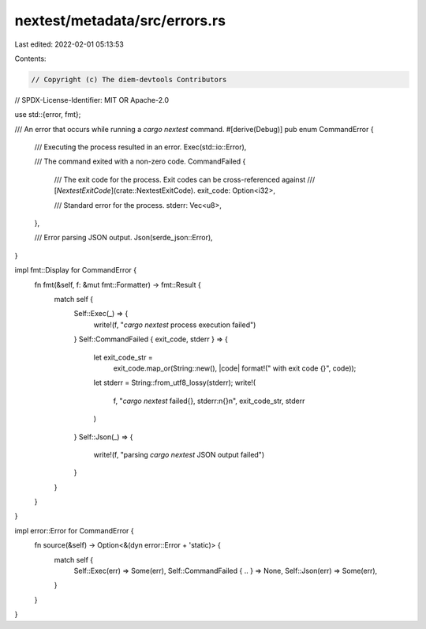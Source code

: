 nextest/metadata/src/errors.rs
==============================

Last edited: 2022-02-01 05:13:53

Contents:

.. code-block:: rs

    // Copyright (c) The diem-devtools Contributors
// SPDX-License-Identifier: MIT OR Apache-2.0

use std::{error, fmt};

/// An error that occurs while running a `cargo nextest` command.
#[derive(Debug)]
pub enum CommandError {
    /// Executing the process resulted in an error.
    Exec(std::io::Error),

    /// The command exited with a non-zero code.
    CommandFailed {
        /// The exit code for the process. Exit codes can be cross-referenced against
        /// [`NextestExitCode`](crate::NextestExitCode).
        exit_code: Option<i32>,

        /// Standard error for the process.
        stderr: Vec<u8>,
    },

    /// Error parsing JSON output.
    Json(serde_json::Error),
}

impl fmt::Display for CommandError {
    fn fmt(&self, f: &mut fmt::Formatter) -> fmt::Result {
        match self {
            Self::Exec(_) => {
                write!(f, "`cargo nextest` process execution failed")
            }
            Self::CommandFailed { exit_code, stderr } => {
                let exit_code_str =
                    exit_code.map_or(String::new(), |code| format!(" with exit code {}", code));
                let stderr = String::from_utf8_lossy(stderr);
                write!(
                    f,
                    "`cargo nextest` failed{}, stderr:\n{}\n",
                    exit_code_str, stderr
                )
            }
            Self::Json(_) => {
                write!(f, "parsing `cargo nextest` JSON output failed")
            }
        }
    }
}

impl error::Error for CommandError {
    fn source(&self) -> Option<&(dyn error::Error + 'static)> {
        match self {
            Self::Exec(err) => Some(err),
            Self::CommandFailed { .. } => None,
            Self::Json(err) => Some(err),
        }
    }
}


